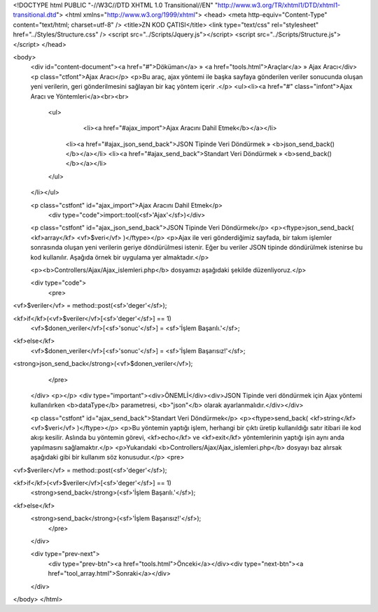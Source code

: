 <!DOCTYPE html PUBLIC "-//W3C//DTD XHTML 1.0 Transitional//EN" "http://www.w3.org/TR/xhtml1/DTD/xhtml1-transitional.dtd">
<html xmlns="http://www.w3.org/1999/xhtml">
<head>
<meta http-equiv="Content-Type" content="text/html; charset=utf-8" />
<title>ZN KOD ÇATISI</title>
<link type="text/css" rel="stylesheet" href="../Styles/Structure.css" />
<script src="../Scripts/Jquery.js"></script>
<script src="../Scripts/Structure.js"></script>
</head>

<body>
    <div id="content-document"><a href="#">Döküman</a> » <a href="tools.html">Araçlar</a> » Ajax Aracı</div> 
    <p class="ctfont">Ajax Aracı</p>
    <p>Bu araç, ajax yöntemi ile başka sayfaya gönderilen veriler sonucunda oluşan yeni verilerin, geri gönderilmesini sağlayan bir kaç yöntem içerir .</p>
    <ul><li><a href="#" class="infont">Ajax Aracı ve Yöntemleri</a><br><br>
        <ul>
        	<li><a href="#ajax_import">Ajax Aracını Dahil Etmek</b></a></li>
            <li><a href="#ajax_json_send_back">JSON Tipinde Veri Döndürmek » <b>json_send_back()</b></a></li>
            <li><a href="#ajax_send_back">Standart Veri Döndürmek » <b>send_back()</b></a></li>           
        </ul>
    </li></ul>
    
    <p class="cstfont" id="ajax_import">Ajax Aracını Dahil Etmek</p>
	<div type="code">import::tool(<sf>'Ajax'</sf>)</div> 	
    
    <p class="cstfont" id="ajax_json_send_back">JSON Tipinde Veri Döndürmek</p>
    <p><ftype>json_send_back( <kf>array</kf> <vf>$veri</vf> )</ftype></p>
    <p>Ajax ile veri gönderdiğimiz sayfada, bir takım işlemler sonrasında oluşan yeni verilerin geriye döndürülmesi istenir. Eğer bu veriler JSON tipinde döndürülmek istenirse bu kod kullanılır. Aşağıda örnek bir uygulama yer almaktadır.</p>
    
    <p><b>Controllers/Ajax/Ajax_islemleri.php</b> dosyamızı aşağıdaki şekilde düzenliyoruz.</p>
    
    <div type="code">
	<pre>
<vf>$veriler</vf> = method::post(<sf>'deger'</sf>);

<kf>if</kf>(<vf>$veriler</vf>[<sf>'deger'</sf>] == 1)
    <vf>$donen_veriler</vf>[<sf>'sonuc'</sf>] = <sf>'İşlem Başarılı.'</sf>;
<kf>else</kf>
    <vf>$donen_veriler</vf>[<sf>'sonuc'</sf>] = <sf>'İşlem Başarısız!'</sf>;
    
<strong>json_send_back</strong>(<vf>$donen_veriler</vf>);
	</pre>
    </div>
    <p></p>
    <div type="important"><div>ÖNEMLİ</div><div>JSON Tipinde veri döndürmek için Ajax yöntemi kullanılırken <b>dataType</b> parametresi, <b>"json"</b> olarak ayarlanmalıdır.</div></div>
    
    <p class="cstfont" id="ajax_send_back">Standart Veri Döndürmek</p>
    <p><ftype>send_back( <kf>string</kf> <vf>$veri</vf> )</ftype></p>
    <p>Bu yöntemin yaptığı işlem, herhangi bir çıktı üretip kullanıldığı satır itibari ile kod akışı kesilir. Aslında bu yöntemin görevi, <kf>echo</kf> ve <kf>exit</kf> yöntemlerinin yaptığı işin aynı anda yapılmasını sağlamaktır.</p>
    <p>Yukarıdaki <b>Controllers/Ajax/Ajax_islemleri.php</b> dosyayı baz alırsak aşağıdaki gibi bir kullanım söz konusudur.</p>
    <pre>  
<vf>$veriler</vf> = method::post(<sf>'deger'</sf>);

<kf>if</kf>(<vf>$veriler</vf>[<sf>'deger'</sf>] == 1)
    <strong>send_back</strong>(<sf>'İşlem Başarılı.'</sf>);
<kf>else</kf>
    <strong>send_back</strong>(<sf>'İşlem Başarısız!'</sf>);          
	</pre>
    </div>
    
    <div type="prev-next">
    	<div type="prev-btn"><a href="tools.html">Önceki</a></div><div type="next-btn"><a href="tool_array.html">Sonraki</a></div>
    </div>
 
</body>
</html>              
